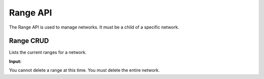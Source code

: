 Range API
~~~~~~~~~

The Range API is used to manage networks. It must be a child of a
specific network.

Range CRUD
^^^^^^^^^^

Lists the current ranges for a network.

**Input:**

+--------+----------------------------------------------------+-----------------------------------+-----------------------------------------+------------+
| Verb   | URL                                                | Options                           | Returns                                 | Comments   |
+========+====================================================+===================================+=========================================+============+
| GET    | network/api/v2/networks/[network]/ranges           | N/A                               | JSON array of ranges                    |            |
+--------+----------------------------------------------------+-----------------------------------+-----------------------------------------+------------+
| GET    | network/api/v2/networks/[network]/ranges/[range]   |                                   | Details of the network in JSON format   |            |
+--------+----------------------------------------------------+-----------------------------------+-----------------------------------------+------------+
| POST   | network/api/v2/networks/[network]/ranges           | json definition (see Node Show)   | must be a legal object                  |
+--------+----------------------------------------------------+-----------------------------------+-----------------------------------------+------------+
| PUT    | network/api/v2/networks/[network]/ranges/[range]   |                                   |                                         |            |
+--------+----------------------------------------------------+-----------------------------------+-----------------------------------------+------------+

You cannot delete a range at this time. You must delete the entire
network.
